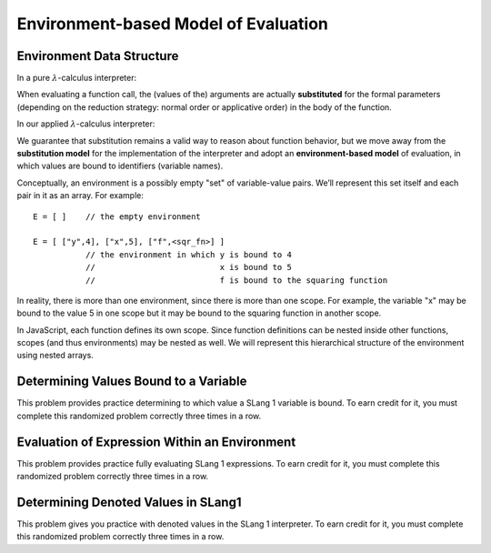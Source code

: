 .. This file is part of the OpenDSA eTextbook project. See
.. http://algoviz.org/OpenDSA for more details.
.. Copyright (c) 2012-13 by the OpenDSA Project Contributors, and
.. distributed under an MIT open source license.

.. avmetadata:: 
   :author: David Furcy and Tom Naps

Environment-based Model of Evaluation
=====================================

Environment Data Structure
--------------------------

In a pure :math:`\lambda`-calculus interpreter:

When evaluating a function call, the (values of the) arguments are actually
**substituted** for the formal parameters (depending on the reduction
strategy: normal order or applicative order) in the body of the
function.

In our applied :math:`\lambda`-calculus interpreter:

We guarantee that substitution remains a valid way to reason about
function behavior, but we move away from the **substitution model**
for the implementation of the interpreter and adopt an
**environment-based model** of evaluation, in which values are bound
to identifiers (variable names).

Conceptually, an environment is a possibly empty "set" of variable-value
pairs. We’ll represent this set itself and each pair in it as an array.
For example:

::

    E = [ ]    // the empty environment

    E = [ ["y",4], ["x",5], ["f",<sqr_fn>] ]  
               // the environment in which y is bound to 4
               //                          x is bound to 5
               //                          f is bound to the squaring function

In reality, there is more than one environment, since there is more than
one scope. For example, the variable "x" may be bound to the value 5 in
one scope but it may be bound to the squaring function in another scope.

In JavaScript, each function defines its own scope. Since function
definitions can be nested inside other functions, scopes (and thus
environments) may be nested as well. We will represent this hierarchical
structure of the environment using nested arrays.


Determining Values Bound to a Variable
--------------------------------------

This problem provides practice determining to which value a SLang
1 variable is bound. To earn credit for it, you must complete this
randomized problem correctly three times in a row.

.. avembed:: Exercises/PL/Environment1.html ka
   :long_name: Determine values bound to a variable in environment

Evaluation of Expression Within an Environment
----------------------------------------------

This problem provides practice fully evaluating SLang 1 expressions.  To
earn credit for it, you must complete this randomized problem
correctly three times in a row.

.. avembed:: Exercises/PL/Environment2.html ka
   :long_name: Expression Evaluation within Environment


Determining Denoted Values in SLang1
------------------------------------

This problem gives you practice with denoted values in the SLang 1
interpreter. To earn credit for it, you must complete this randomized
problem correctly three times in a row.

.. avembed:: Exercises/PL/Environment3.html ka
   :long_name: Denoted Values in SLang1

